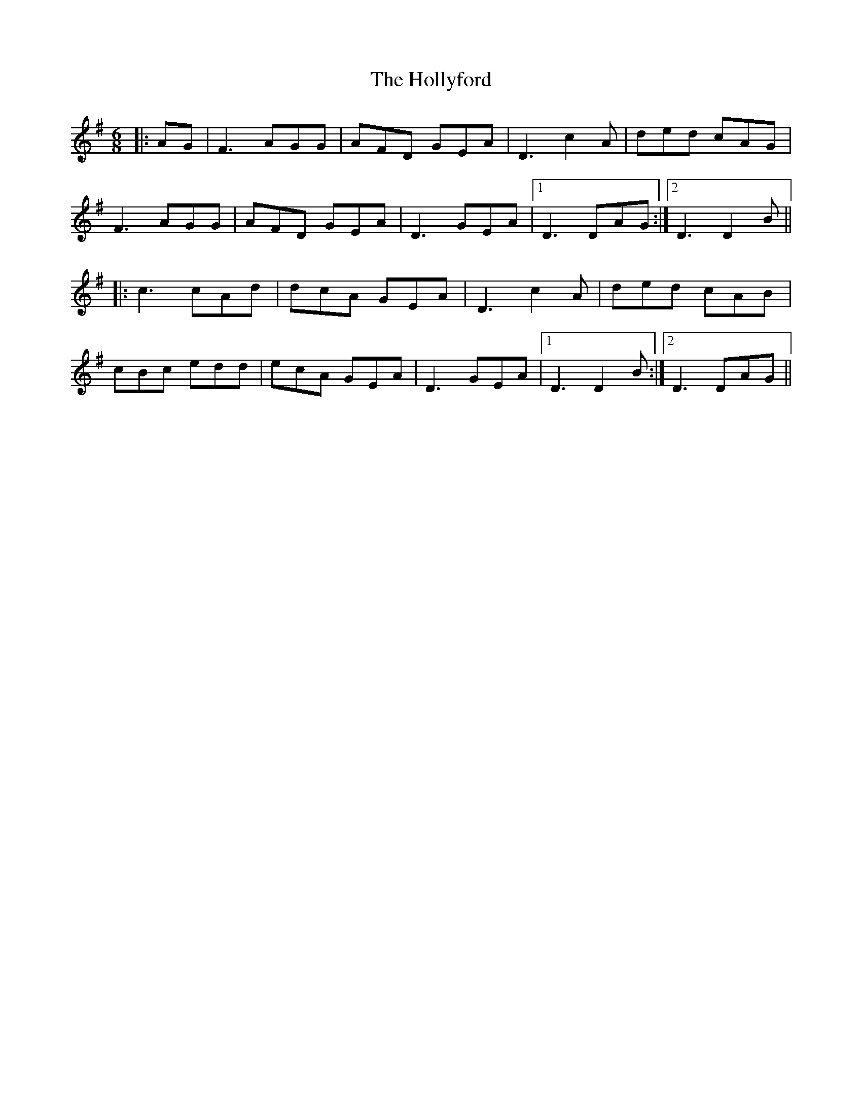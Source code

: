 X: 17689
T: Hollyford, The
R: jig
M: 6/8
K: Dmixolydian
|:AG|F3 AGG|AFD GEA|D3 c2A|ded cAG|
F3 AGG|AFD GEA|D3 GEA|1 D3 DAG:|2 D3 D2B||
|:c3 cAd|dcA GEA|D3 c2A|ded cAB|
cBc edd|ecA GEA|D3 GEA|1 D3 D2B:|2 D3 DAG||

